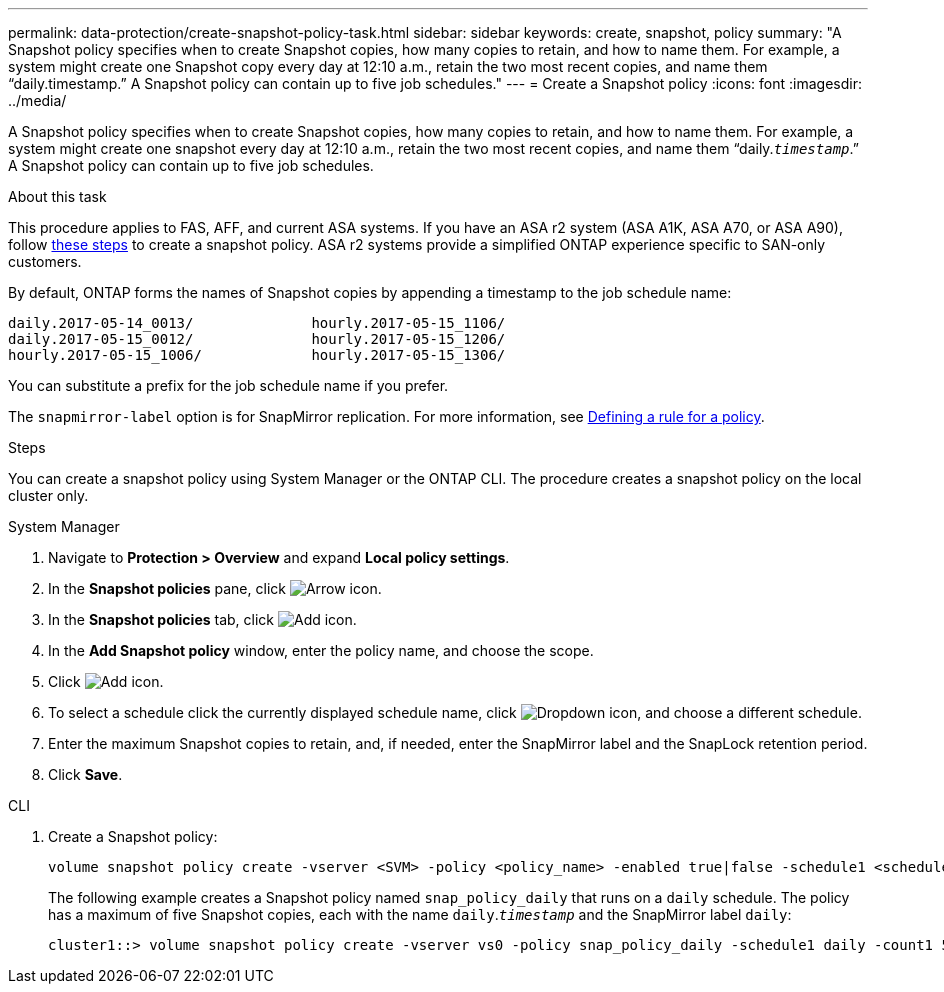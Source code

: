 ---
permalink: data-protection/create-snapshot-policy-task.html
sidebar: sidebar
keywords: create, snapshot, policy
summary: "A Snapshot policy specifies when to create Snapshot copies, how many copies to retain, and how to name them. For example, a system might create one Snapshot copy every day at 12:10 a.m., retain the two most recent copies, and name them “daily.timestamp.” A Snapshot policy can contain up to five job schedules."
---
= Create a Snapshot policy
:icons: font
:imagesdir: ../media/

[.lead]
A Snapshot policy specifies when to create Snapshot copies, how many copies to retain, and how to name them. For example, a system might create one snapshot every day at 12:10 a.m., retain the two most recent copies, and name them "`daily.`_timestamp_`.`" A Snapshot policy can contain up to five job schedules.

.About this task

This procedure applies to FAS, AFF, and current ASA systems. If you have an ASA r2 system (ASA A1K, ASA A70, or ASA A90), follow link:https://docs.netapp.com/us-en/asa-r2/data-protection/policies-schedules.html#create-a-snapshot-policy[these steps^] to create a snapshot policy. ASA r2 systems provide a simplified ONTAP experience specific to SAN-only customers.

By default, ONTAP forms the names of Snapshot copies by appending a timestamp to the job schedule name:

----
daily.2017-05-14_0013/              hourly.2017-05-15_1106/
daily.2017-05-15_0012/              hourly.2017-05-15_1206/
hourly.2017-05-15_1006/             hourly.2017-05-15_1306/
----

You can substitute a prefix for the job schedule name if you prefer.

The `snapmirror-label` option is for SnapMirror replication. For more information, see link:define-rule-policy-task.html[Defining a rule for a policy].

.Steps

You can create a snapshot policy using System Manager or the ONTAP CLI. The procedure creates a snapshot policy on the local cluster only.

[role="tabbed-block"]
====
.System Manager
--
. Navigate to *Protection > Overview* and expand *Local policy settings*.
. In the *Snapshot policies* pane, click image:icon_arrow.gif[Arrow icon].
. In the *Snapshot policies* tab, click image:icon_add.gif[Add icon].
. In the *Add Snapshot policy* window, enter the policy name, and choose the scope. 
. Click image:icon_add.gif[Add icon].
. To select a schedule click the currently displayed schedule name, click image:icon_dropdown_arrow.gif[Dropdown icon], and choose a different schedule.
. Enter the maximum Snapshot copies to retain, and, if needed, enter the SnapMirror label and the SnapLock retention period.
. Click *Save*.
--
.CLI
--

. Create a Snapshot policy:
+
[source,cli]
----
volume snapshot policy create -vserver <SVM> -policy <policy_name> -enabled true|false -schedule1 <schedule1_name> -count1 <copies_to_retain> -prefix1 <snapshot_prefix> -snapmirror-label1 <snapshot_label> ... -schedule5 <schedule5_name> -count5 <copies_to_retain> -prefix5 <snapshot_prefix> -snapmirror-label5 <snapshot_label>
----
+
The following example creates a Snapshot policy named `snap_policy_daily` that runs on a `daily` schedule. The policy has a maximum of five Snapshot copies, each with the name `daily`.`_timestamp_` and the SnapMirror label `daily`:
+
----
cluster1::> volume snapshot policy create -vserver vs0 -policy snap_policy_daily -schedule1 daily -count1 5 -snapmirror-label1 daily
----
--
====

// 2024-Aug-13, ONTAPDOC-1966
// 2022-1-28, CSAR BURT 1408474
